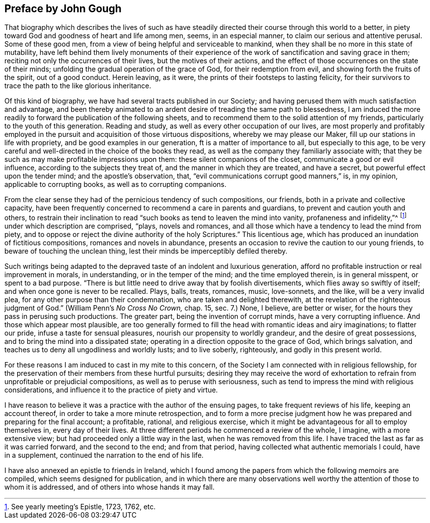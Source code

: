 == Preface by John Gough

That biography which describes the lives of such as have
steadily directed their course through this world to a better,
in piety toward God and goodness of heart and life among men, seems,
in an especial manner, to claim our serious and attentive perusal.
Some of these good men, from a view of being helpful and serviceable to mankind,
when they shall be no more in this state of mutability,
have left behind them lively monuments of their experience of
the work of sanctification and saving grace in them;
reciting not only the occurrences of their lives, but the motives of their actions,
and the effect of those occurrences on the state of their minds;
unfolding the gradual operation of the grace of God, for their redemption from evil,
and showing forth the fruits of the spirit, out of a good conduct.
Herein leaving, as it were, the prints of their footsteps to lasting felicity,
for their survivors to trace the path to the like glorious inheritance.

Of this kind of biography, we have had several tracts published in our Society;
and having perused them with much satisfaction and advantage,
and been thereby animated to an ardent desire of treading the same path to blessedness,
I am induced the more readily to forward the publication of the following sheets,
and to recommend them to the solid attention of my friends,
particularly to the youth of this generation.
Reading and study, as well as every other occupation of our lives,
are most properly and profitably employed in the
pursuit and acquisition of those virtuous dispositions,
whereby we may please our Maker, fill up our stations in life with propriety,
and be good examples in our generation, ft is a matter of importance to all,
but especially to this age,
to be very careful and well-directed in the choice of the books they read,
as well as the company they familiarly associate with;
that they be such as may make profitable impressions upon them:
these silent companions of the closet, communicate a good or evil influence,
according to the subjects they treat of, and the manner in which they are treated,
and have a secret, but powerful effect upon the tender mind;
and the apostle`'s observation, that, "`evil communications corrupt good manners,`" is,
in my opinion, applicable to corrupting books, as well as to corrupting companions.

From the clear sense they had of the pernicious tendency of such compositions,
our friends, both in a private and collective capacity,
have been frequently concerned to recommend a care in parents and guardians,
to prevent and caution youth and others,
to restrain their inclination to read "`such
books as tend to leaven the mind into vanity,
profaneness and infidelity,`"^
footnote:[See yearly meeting`'s Epistle, 1723, 1762, etc.]
under which description are comprised, "`plays, novels and romances,
and all those which have a tendency to lead the mind from piety,
and to oppose or reject the divine authority of the holy Scriptures.`"
This licentious age, which has produced an inundation of fictitious compositions,
romances and novels in abundance,
presents an occasion to revive the caution to our young friends,
to beware of touching the unclean thing,
lest their minds be imperceptibly defiled thereby.

Such writings being adapted to the depraved
taste of an indolent and luxurious generation,
afford no profitable instruction or real improvement in morals, in understanding,
or in the temper of the mind; and the time employed therein, is in general misspent,
or spent to a bad purpose.
"`There is but little need to drive away that by foolish divertisements,
which flies away so swiftly of itself; and when once gone is never to be recalled.
Plays, balls, treats, romances, music, love-sonnets, and the like,
will be a very invalid plea, for any other purpose than their condemnation,
who are taken and delighted therewith,
at the revelation of the righteous judgment of God.`"
(William Penn`'s _No Cross No Crown,_ chap. 15, sec. 7.)
None, I believe, are better or wiser,
for the hours they pass in perusing such productions.
The greater part, being the invention of corrupt minds, have a very corrupting influence.
And those which appear most plausible,
are too generally formed to fill the head with romantic ideas and airy imaginations;
to flatter our pride, infuse a taste for sensual pleasures,
nourish our propensity to worldly grandeur, and the desire of great possessions,
and to bring the mind into a dissipated state;
operating in a direction opposite to the grace of God, which brings salvation,
and teaches us to deny all ungodliness and worldly lusts; and to live soberly,
righteously, and godly in this present world.

For these reasons I am induced to cast in my mite to this concern,
of the Society I am connected with in religious fellowship,
for the preservation of their members from these hurtful pursuits;
desiring they may receive the word of exhortation to
refrain from unprofitable or prejudicial compositions,
as well as to peruse with seriousness,
such as tend to impress the mind with religious considerations,
and influence it to the practice of piety and virtue.

I have reason to believe it was a practice with the author of the ensuing pages,
to take frequent reviews of his life, keeping an account thereof,
in order to take a more minute retrospection,
and to form a more precise judgment how he was
prepared and preparing for the final account;
a profitable, rational, and religious exercise,
which it might be advantageous for all to employ themselves in, every day of their lives.
At three different periods he commenced a review of the whole, I imagine,
with a more extensive view; but had proceeded only a little way in the last,
when he was removed from this life.
I have traced the last as far as it was carried forward, and the second to the end;
and from that period, having collected what authentic memorials I could,
have in a supplement, continued the narration to the end of his life.

I have also annexed an epistle to friends in Ireland,
which I found among the papers from which the following memoirs are compiled,
which seems designed for publication,
and in which there are many observations well worthy
the attention of those to whom it is addressed,
and of others into whose hands it may fall.

